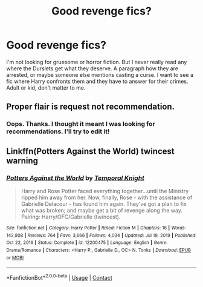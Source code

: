 #+TITLE: Good revenge fics?

* Good revenge fics?
:PROPERTIES:
:Author: STFUandLetMeFeedYou
:Score: 18
:DateUnix: 1617134094.0
:DateShort: 2021-Mar-31
:FlairText: Request
:END:
I'm not looking for gruesome or horror fiction. But I never really read any where the Durslets get what they deserve. A paragraph how they are arrested, or maybe someone else mentions casting a curse. I want to see a fic where Harry confronts them and they have to answer for their crimes. Adult or kid, don't matter to me.


** Proper flair is request not recommendation.
:PROPERTIES:
:Author: redpxtato
:Score: 4
:DateUnix: 1617141948.0
:DateShort: 2021-Mar-31
:END:

*** Oops. Thanks. I thought it meant I was looking for recommendations. I'll try to edit it!
:PROPERTIES:
:Author: STFUandLetMeFeedYou
:Score: 3
:DateUnix: 1617143100.0
:DateShort: 2021-Mar-31
:END:


** Linkffn(Potters Against the World) twincest warning
:PROPERTIES:
:Author: rohan62442
:Score: 2
:DateUnix: 1617170743.0
:DateShort: 2021-Mar-31
:END:

*** [[https://www.fanfiction.net/s/12200475/1/][*/Potters Against the World/*]] by [[https://www.fanfiction.net/u/1057022/Temporal-Knight][/Temporal Knight/]]

#+begin_quote
  Harry and Rose Potter faced everything together...until the Ministry ripped him away from her. Now, finally, Rose - with the assistance of Gabrielle Delacour - has found him again. They've got a plan to fix what was broken; and maybe get a bit of revenge along the way. Pairing: Harry/OFC/Gabrielle (twincest).
#+end_quote

^{/Site/:} ^{fanfiction.net} ^{*|*} ^{/Category/:} ^{Harry} ^{Potter} ^{*|*} ^{/Rated/:} ^{Fiction} ^{M} ^{*|*} ^{/Chapters/:} ^{16} ^{*|*} ^{/Words/:} ^{142,808} ^{*|*} ^{/Reviews/:} ^{764} ^{*|*} ^{/Favs/:} ^{3,666} ^{*|*} ^{/Follows/:} ^{4,034} ^{*|*} ^{/Updated/:} ^{Jul} ^{19,} ^{2019} ^{*|*} ^{/Published/:} ^{Oct} ^{22,} ^{2016} ^{*|*} ^{/Status/:} ^{Complete} ^{*|*} ^{/id/:} ^{12200475} ^{*|*} ^{/Language/:} ^{English} ^{*|*} ^{/Genre/:} ^{Drama/Romance} ^{*|*} ^{/Characters/:} ^{<Harry} ^{P.,} ^{Gabrielle} ^{D.,} ^{OC>} ^{N.} ^{Tonks} ^{*|*} ^{/Download/:} ^{[[http://www.ff2ebook.com/old/ffn-bot/index.php?id=12200475&source=ff&filetype=epub][EPUB]]} ^{or} ^{[[http://www.ff2ebook.com/old/ffn-bot/index.php?id=12200475&source=ff&filetype=mobi][MOBI]]}

--------------

*FanfictionBot*^{2.0.0-beta} | [[https://github.com/FanfictionBot/reddit-ffn-bot/wiki/Usage][Usage]] | [[https://www.reddit.com/message/compose?to=tusing][Contact]]
:PROPERTIES:
:Author: FanfictionBot
:Score: 3
:DateUnix: 1617170784.0
:DateShort: 2021-Mar-31
:END:
